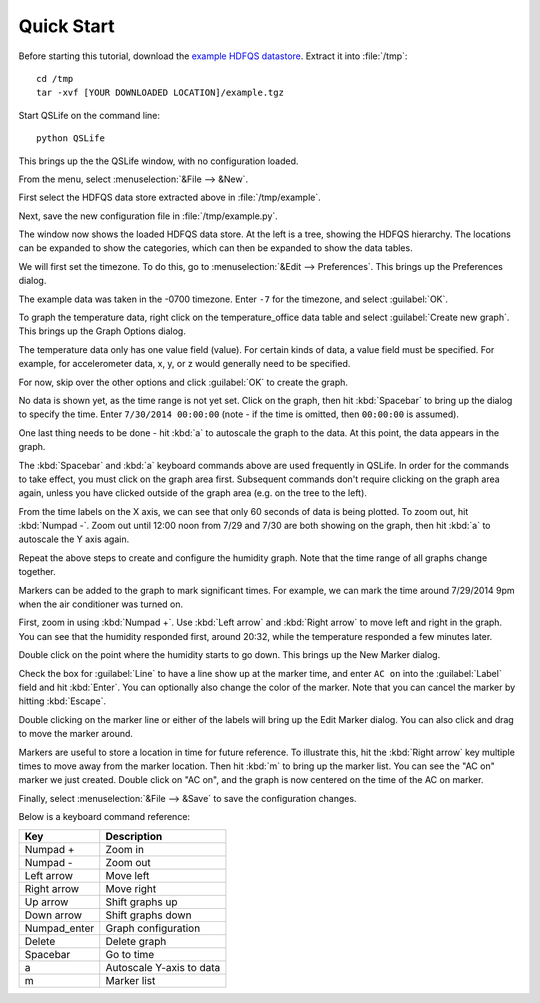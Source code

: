 Quick Start
===========

Before starting this tutorial, download the `example HDFQS datastore <http://www.projreality.com/hdfqs/example.tgz>`_. Extract it into :file:`/tmp`::

  cd /tmp
  tar -xvf [YOUR DOWNLOADED LOCATION]/example.tgz

Start QSLife on the command line::

  python QSLife

This brings up the the QSLife window, with no configuration loaded.

.. image:: /images/initial_window.png
  :align: center
  :scale: 50%

From the menu, select :menuselection:`&File --> &New`.

First select the HDFQS data store extracted above in :file:`/tmp/example`.

Next, save the new configuration file in :file:`/tmp/example.py`.

The window now shows the loaded HDFQS data store. At the left is a tree, showing the HDFQS hierarchy. The locations can be expanded to show the categories, which can then be expanded to show the data tables.

.. image:: /images/tree.png
  :align: center

We will first set the timezone. To do this, go to :menuselection:`&Edit --> Preferences`. This brings up the Preferences dialog.

.. image:: /images/preferences.png
  :align: center

The example data was taken in the -0700 timezone. Enter :literal:`-7` for the timezone, and select :guilabel:`OK`.

To graph the temperature data, right click on the temperature_office data table and select :guilabel:`Create new graph`. This brings up the Graph Options dialog.

.. image:: /images/graph_options.png
  :align: center

The temperature data only has one value field (value). For certain kinds of data, a value field must be specified. For example, for accelerometer data, x, y, or z would generally need to be specified.

For now, skip over the other options and click :guilabel:`OK` to create the graph.

No data is shown yet, as the time range is not yet set. Click on the graph, then hit :kbd:`Spacebar` to bring up the dialog to specify the time. Enter :literal:`7/30/2014 00:00:00` (note - if the time is omitted, then :literal:`00:00:00` is assumed).

One last thing needs to be done - hit :kbd:`a` to autoscale the graph to the data. At this point, the data appears in the graph.

.. image:: /images/graph.png
  :align: center
  :scale: 50%

The :kbd:`Spacebar` and :kbd:`a` keyboard commands above are used frequently in QSLife. In order for the commands to take effect, you must click on the graph area first. Subsequent commands don't require clicking on the graph area again, unless you have clicked outside of the graph area (e.g. on the tree to the left).

From the time labels on the X axis, we can see that only 60 seconds of data is being plotted. To zoom out, hit :kbd:`Numpad -`. Zoom out until 12:00 noon from 7/29 and 7/30 are both showing on the graph, then hit :kbd:`a` to autoscale the Y axis again.

.. image:: /images/graph2.png
  :align: center
  :scale: 50%

Repeat the above steps to create and configure the humidity graph. Note that the time range of all graphs change together.

.. image:: /images/graph3.png
  :align: center
  :scale: 50%

Markers can be added to the graph to mark significant times. For example, we can mark the time around 7/29/2014 9pm when the air conditioner was turned on.

First, zoom in using :kbd:`Numpad +`. Use :kbd:`Left arrow` and :kbd:`Right arrow` to move left and right in the graph. You can see that the humidity responded first, around 20:32, while the temperature responded a few minutes later.

.. image:: /images/ac_on_time.png
  :align: center

Double click on the point where the humidity starts to go down. This brings up the New Marker dialog.

.. image:: /images/new_marker.png
  :align: center

Check the box for :guilabel:`Line` to have a line show up at the marker time, and enter :literal:`AC on` into the :guilabel:`Label` field and hit :kbd:`Enter`. You can optionally also change the color of the marker. Note that you can cancel the marker by hitting :kbd:`Escape`.

.. image:: /images/marker.png
  :align: center

Double clicking on the marker line or either of the labels will bring up the Edit Marker dialog. You can also click and drag to move the marker around.

Markers are useful to store a location in time for future reference. To illustrate this, hit the :kbd:`Right arrow` key multiple times to move away from the marker location. Then hit :kbd:`m` to bring up the marker list. You can see the "AC on" marker we just created. Double click on "AC on", and the graph is now centered on the time of the AC on marker.

Finally, select :menuselection:`&File --> &Save` to save the configuration changes.

Below is a keyboard command reference:

============= ========================
Key           Description
============= ========================
Numpad +      Zoom in
Numpad -      Zoom out
Left arrow    Move left
Right arrow   Move right
Up arrow      Shift graphs up
Down arrow    Shift graphs down
Numpad_enter  Graph configuration
Delete        Delete graph
Spacebar      Go to time
a             Autoscale Y-axis to data
m             Marker list
============= ========================

